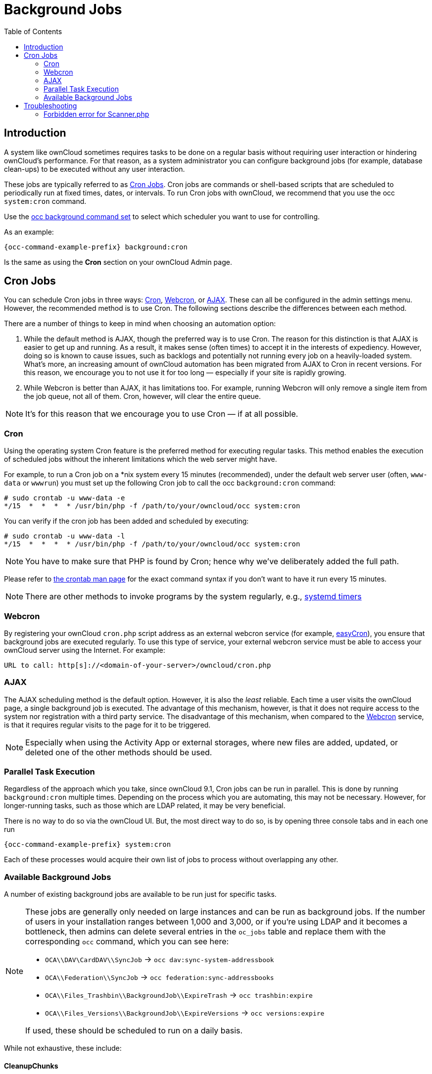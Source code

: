 = Background Jobs
:toc: right
:page-aliases: go/admin-background-jobs.adoc
:cron_url: https://en.wikipedia.org/wiki/Cron
:crontab_url: https://linux.die.net/man/1/crontab
:systemd_url: https://wiki.archlinux.org/index.php/Systemd/Timers

== Introduction

A system like ownCloud sometimes requires tasks to be done on a regular basis without requiring
user interaction or hindering ownCloud's performance. For that reason, as a system administrator
you can configure background jobs (for example, database clean-ups) to be executed without any
user interaction.

These jobs are typically referred to as {cron_url}[Cron Jobs]. Cron jobs are commands or shell-based
scripts that are scheduled to periodically run at fixed times, dates, or intervals. 
To run Cron jobs with ownCloud, we recommend that you use the occ `system:cron` command.

Use the xref:configuration/server/occ_command.adoc#background-jobs-selector[occ background command set] to select which scheduler you want to use for controlling.

As an example:

[source,console,subs="attributes+"]
----
{occ-command-example-prefix} background:cron
----

Is the same as using the *Cron* section on your ownCloud Admin page.

== Cron Jobs

You can schedule Cron jobs in three ways:
xref:cron[Cron], xref:webcron[Webcron], or xref:ajax[AJAX]. 
These can all be configured in the admin settings menu. However, the recommended method is to
use Cron. The following sections describe the differences between each method.

There are a number of things to keep in mind when choosing an automation option:

. While the default method is AJAX, though the preferred way is to use Cron. 
The reason for this distinction is that AJAX is easier to get up and running. 
As a result, it makes sense (often times) to accept it in the interests of expediency.
However, doing so is known to cause issues, such as backlogs and potentially not running every
job on a heavily-loaded system. What's more, an increasing amount of ownCloud automation has
been migrated from AJAX to Cron in recent versions. For this reason, we encourage you to not use
it for too long — especially if your site is rapidly growing.

. While Webcron is better than AJAX, it has limitations too. 
For example, running Webcron will only remove a single item from the job queue, not all of them. 
Cron, however, will clear the entire queue.

NOTE: It's for this reason that we encourage you to use Cron — if at all possible.

=== Cron

Using the operating system Cron feature is the preferred method for executing regular tasks.
This method enables the execution of scheduled jobs without the inherent limitations which the
web server might have.

For example, to run a Cron job on a *nix system every 15 minutes (recommended), under the default web server
user (often, `www-data` or `wwwrun`) you must set up the following Cron job to call the occ
`background:cron` command:

[source,console]
----
# sudo crontab -u www-data -e
*/15  *  *  *  * /usr/bin/php -f /path/to/your/owncloud/occ system:cron
----

You can verify if the cron job has been added and scheduled by executing:

[source,console]
----
# sudo crontab -u www-data -l
*/15  *  *  *  * /usr/bin/php -f /path/to/your/owncloud/occ system:cron
----

NOTE: You have to make sure that PHP is found by Cron;
hence why we've deliberately added the full path.

Please refer to {crontab_url}[the crontab man page] for the exact command syntax if you
don't want to have it run every 15 minutes.

NOTE: There are other methods to invoke programs by the system regularly, e.g.,
{systemd_url}[systemd timers]

=== Webcron

By registering your ownCloud `cron.php` script address as an external webcron service
(for example, http://www.easycron.com/[easyCron]), you ensure that background jobs are
executed regularly. To use this type of service, your external webcron service must be
able to access your ownCloud server using the Internet. For example:

[source]
----
URL to call: http[s]://<domain-of-your-server>/owncloud/cron.php
----

=== AJAX

The AJAX scheduling method is the default option. 
However, it is also the _least_ reliable. Each time a user visits the ownCloud page, a single
background job is executed. The advantage of this mechanism, however, is that it does not
require access to the system nor registration with a third party service.  The disadvantage of
this mechanism, when compared to the xref:webcron[Webcron] service, is that it requires
regular visits to the page for it to be triggered.

NOTE: Especially when using the Activity App or external storages, where new files are added,
updated, or deleted one of the other methods should be used.

=== Parallel Task Execution

Regardless of the approach which you take, since ownCloud 9.1, Cron jobs can be run in parallel. 
This is done by running `background:cron` multiple times. Depending on the process which
you are automating, this may not be necessary. However, for longer-running tasks, such as
those which are LDAP related, it may be very beneficial.

There is no way to do so via the ownCloud UI. 
But, the most direct way to do so, is by opening three console tabs and in each one run

[source,console,subs="attributes+"]
----
{occ-command-example-prefix} system:cron
----

Each of these processes would acquire their own list of jobs to process without overlapping
any other.

=== Available Background Jobs

A number of existing background jobs are available to be run just for specific tasks.

[NOTE]
====
These jobs are generally only needed on large instances and can be run as background jobs.
If the number of users in your installation ranges between 1,000 and 3,000, or if you're using LDAP and it becomes a bottleneck, then admins can delete several entries in the `oc_jobs` table and replace them with the corresponding `occ` command, which you can see here:

* `OCA\\DAV\CardDAV\\SyncJob` -> `occ dav:sync-system-addressbook`
* `OCA\\Federation\\SyncJob` -> `occ federation:sync-addressbooks`
* `OCA\\Files_Trashbin\\BackgroundJob\\ExpireTrash` -> `occ trashbin:expire`
* `OCA\\Files_Versions\\BackgroundJob\\ExpireVersions` -> `occ versions:expire`

If used, these should be scheduled to run on a daily basis.
====

While not exhaustive, these include:

==== CleanupChunks

The `CleanupChunks` command, `occ dav:cleanup-chunks`, will clean up outdated chunks
(uploaded files) more than a certain number of days old and needs to be added to your crontab.

NOTE: There is no matching background job to delete from the `oc_jobs` table.

==== ExpireTrash

The ExpireTrash job, contained in `OCA\Files_Trashbin\BackgroundJob\ExpireTrash`, will remove
any file in the ownCloud trash bin which is older than the specified maximum file retention time. 
It can be run, as follows, using the
xref:configuration/server/occ_command.adoc#trashbin[OCC trashbin] command:

[source,console,subs="attributes+"]
----
{occ-command-example-prefix} trashbin:expire
----

==== ExpireVersions

The ExpireVersions job, contained in `OCA\Files_Versions\BackgroundJob\ExpireVersions`,
will expire versions of files which are older than the specified maximum version retention time. 
It can be run, as follows, using the
xref:configuration/server/occ_command.adoc#versions[OCC versions] command:

[source,console,subs="attributes+"]
----
{occ-command-example-prefix} versions:expire
----

CAUTION: Please take care when adding `ExpireTrash` and `ExpireVersions` as xref:cron[Cron] jobs. 
Make sure that they're not started in parallel on multiple machines. 
Running in parallel on a single machine is fine. 
But, currently, there isn't sufficient locking in place to prevent them from conflicting with
each other if running in parallel across multiple machines.

==== SyncJob (CardDAV)

The `CardDAV SyncJob`, contained in `OCA\DAV\CardDAV\SyncJob`, syncs the local system address
book, updating any existing contacts, and deleting any expired contacts. It can be run, as
follows, using the xref:configuration/server/occ_command.adoc#dav-commands[OCC dav] command:

[source,console,subs="attributes+"]
----
{occ-command-example-prefix} dav:sync-system-addressbook
----

==== SyncJob (Federation)

OCAFederationSyncJob

It can be run, as follows, using the
xref:configuration/server/occ_command.adoc#federation-sync[OCC federation sync] command:

[source,console,subs="attributes+"]
----
{occ-command-example-prefix} federation:sync-addressbooks
----

== Troubleshooting

=== Forbidden error for Scanner.php

If you find a **Forbidden** error message in your log files, with a reference to the
`Scanner.php` file, then you should:

* Check if you have any shares with the status `pending`.
* Configure `conditional logging` for cron to see more output.
